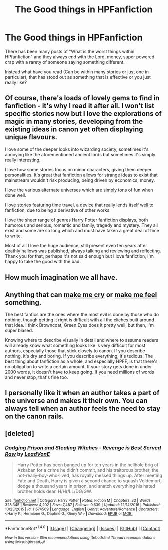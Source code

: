 #+TITLE: The Good things in HPFanfiction

* The Good things in HPFanfiction
:PROPERTIES:
:Author: RoboStogie
:Score: 19
:DateUnix: 1485902730.0
:DateShort: 2017-Feb-01
:END:
There has been many posts of "What is the worst things within HPfanfiction" and they always end with the Lord, money, super powered crap with a rarety of someone saying something different.

Instead what have you read (Can be within many stories or just one in particular), that has stood out as something that is effective or you just really like?


** Of course, there's loads of lovely gems to find in fanfiction - it's why I read it after all. I won't list specific stories now but I love the explorations of magic in many stories, developing from the existing ideas in canon yet often displaying unique flavours.

I love some of the deeper looks into wizarding society, sometimes it's annoying like the aforementioned ancient lords but sometimes it's simply really interesting.

I love how some stories focus on minor characters, giving them deeper personalities. It's great that fanfiction allows for strange ideas to exist that mainstream wouldn't risk producing, being driven by economics, money.

I love the various alternate universes which are simply tons of fun when done well.

I love stories featuring time travel, a device that really lends itself well to fanfiction, due to being a derivative of other works.

I love the sheer range of genres Harry Potter fanfiction displays, both humorous and serious, romantic and family, tragedy and mystery. They all exist and some are so long which and must have taken a great deal of time to write.

Most of all I love the huge audience, still present even ten years after deathly hallows was published, always talking and reviewing and reflecting. Thank you for that, perhaps it's not said enough but I love fanfiction, I'm happy to take the good with the bad.
:PROPERTIES:
:Author: chloezzz
:Score: 25
:DateUnix: 1485908492.0
:DateShort: 2017-Feb-01
:END:


** How much imagination we all have.
:PROPERTIES:
:Author: stefvh
:Score: 7
:DateUnix: 1485922055.0
:DateShort: 2017-Feb-01
:END:


** Anything that can [[https://np.reddit.com/r/HPfanfiction/comments/2dq7gb/tearjerkers_of_any_length/][make me cry]] or [[https://np.reddit.com/r/HPfanfiction/comments/5dhu9g/what_is_the_best_most_impactful_line_from_your/][make me feel]] something.

The best fanfics are the ones where the most evil is done by those who do nothing, though getting it right is difficult with all the cliches built around that idea. I think Browncoat, Green Eyes does it pretty well, but then, I'm super biased.

Knowing where to describe visually in detail and where to assume readers will already know what something looks like is very difficult for most authors, especially those that stick closely to canon. If you describe nothing, it's dry and boring. If you describe everything, it's tedious. The best thing about fanfiction as a whole, and especially HPFF, is that there's no obligation to write a certain amount. If your story gets done in under 2000 words, it doesn't have to keep going. If you need millions of words and never stop, that's fine too.
:PROPERTIES:
:Score: 5
:DateUnix: 1485908737.0
:DateShort: 2017-Feb-01
:END:


** I personally like it when an author takes a part of the universe and makes it their own. You can always tell when an author feels the need to stay on the canon rails.
:PROPERTIES:
:Score: 4
:DateUnix: 1485909003.0
:DateShort: 2017-Feb-01
:END:


** [deleted]
:PROPERTIES:
:Score: 2
:DateUnix: 1485907126.0
:DateShort: 2017-Feb-01
:END:

*** [[http://www.fanfiction.net/s/11574569/1/][*/Dodging Prison and Stealing Witches - Revenge is Best Served Raw/*]] by [[https://www.fanfiction.net/u/6791440/LeadVonE][/LeadVonE/]]

#+begin_quote
  Harry Potter has been banged up for ten years in the hellhole brig of Azkaban for a crime he didn't commit, and his traitorous brother, the not-really-boy-who-lived, has royally messed things up. After meeting Fate and Death, Harry is given a second chance to squash Voldemort, dodge a thousand years in prison, and snatch everything his hated brother holds dear. H/Hr/LL/DG/GW.
#+end_quote

^{/Site/: [[http://www.fanfiction.net/][fanfiction.net]] *|* /Category/: Harry Potter *|* /Rated/: Fiction M *|* /Chapters/: 33 *|* /Words/: 328,345 *|* /Reviews/: 4,202 *|* /Favs/: 7,487 *|* /Follows/: 9,639 *|* /Updated/: 12/14/2016 *|* /Published/: 10/23/2015 *|* /id/: 11574569 *|* /Language/: English *|* /Genre/: Adventure/Romance *|* /Characters/: <Harry P., Hermione G., Daphne G., Ginny W.> *|* /Download/: [[http://www.ff2ebook.com/old/ffn-bot/index.php?id=11574569&source=ff&filetype=epub][EPUB]] or [[http://www.ff2ebook.com/old/ffn-bot/index.php?id=11574569&source=ff&filetype=mobi][MOBI]]}

--------------

*FanfictionBot*^{1.4.0} *|* [[[https://github.com/tusing/reddit-ffn-bot/wiki/Usage][Usage]]] | [[[https://github.com/tusing/reddit-ffn-bot/wiki/Changelog][Changelog]]] | [[[https://github.com/tusing/reddit-ffn-bot/issues/][Issues]]] | [[[https://github.com/tusing/reddit-ffn-bot/][GitHub]]] | [[[https://www.reddit.com/message/compose?to=tusing][Contact]]]

^{/New in this version: Slim recommendations using/ ffnbot!slim! /Thread recommendations using/ linksub(thread_id)!}
:PROPERTIES:
:Author: FanfictionBot
:Score: 2
:DateUnix: 1485907158.0
:DateShort: 2017-Feb-01
:END:
